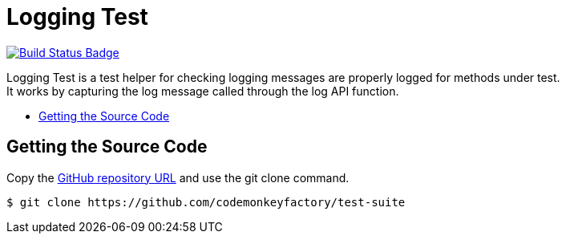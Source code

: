 = Logging Test
:source-highlighter: highlights
:toc: preamble
:env-github:
ifdef::env-github[]
:!toc-title:
:status:
:outfilesuffix: .adoc
endif::env-github[]
// ALIASES
:project-name: Logging Test
// URIS
:uri-repo: https://github.com/codemonkeyfactory/test-suite
:uri-build-status: https://travis-ci.org/codemonkeyfactory/test-suite
:img-build-status: https://travis-ci.org/codemonkeyfactory/test-suite.svg?branch=master

ifdef::status[]
image:{img-build-status}[Build Status Badge,link={uri-build-status}]
endif::status[]

{project-name} is a test helper for checking logging messages are properly logged for methods under test. +
It works by capturing the log message called through the log API function.

== Getting the Source Code

Copy the {uri-repo}[GitHub repository URL] and use the git clone command.

[subs="attributes+"]
 $ git clone {uri-repo}

//== Getting Started

//== Installing

//== Build